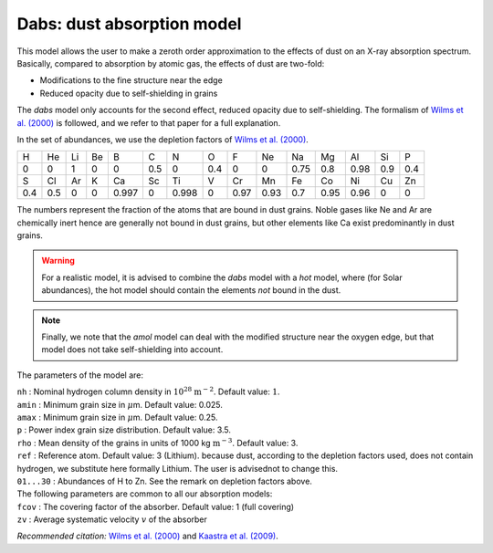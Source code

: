 Dabs: dust absorption model
===========================

This model allows the user to make a zeroth order approximation to the
effects of dust on an X-ray absorption spectrum. Basically, compared to
absorption by atomic gas, the effects of dust are two-fold:

-  Modifications to the fine structure near the edge

-  Reduced opacity due to self-shielding in grains

The *dabs* model only accounts for the second effect, reduced opacity
due to self-shielding. The formalism of `Wilms et al. (2000)
<https://ui.adsabs.harvard.edu/abs/2000ApJ...542..914W/abstract>`_
is followed, and we refer to that paper for a full explanation.

In the set of abundances, we use the depletion factors of
`Wilms et al. (2000) <https://ui.adsabs.harvard.edu/abs/2000ApJ...542..914W/abstract>`_.

=== === == == ===== === ===== === ==== ==== ==== ==== ==== === ===
H   He  Li Be B     C   N     O   F    Ne   Na   Mg   Al   Si  P
0   0   1  0  0     0.5 0     0.4 0    0    0.75 0.8  0.98 0.9 0.4
S   Cl  Ar K  Ca    Sc  Ti    V   Cr   Mn   Fe   Co   Ni   Cu  Zn
0.4 0.5 0  0  0.997 0   0.998 0   0.97 0.93 0.7  0.95 0.96 0   0
=== === == == ===== === ===== === ==== ==== ==== ==== ==== === ===

The numbers represent the fraction of the atoms that are bound in dust
grains. Noble gases like Ne and Ar are chemically inert hence are
generally not bound in dust grains, but other elements like Ca exist
predominantly in dust grains.

.. warning:: For a realistic model, it is advised to combine the *dabs*
   model with a *hot* model, where (for Solar abundances), the hot model
   should contain the elements *not* bound in the dust.

.. note:: Finally, we note that the *amol* model can deal with the modified
   structure near the oxygen edge, but that model does not take
   self-shielding into account.

The parameters of the model are:

| ``nh`` : Nominal hydrogen column density in
  :math:`10^{28}` :math:`\mathrm{m}^{-2}`. Default value: :math:`1`.
| ``amin`` : Minimum grain size in :math:`\mu`\ m. Default value: 0.025.
| ``amax`` : Minimum grain size in :math:`\mu`\ m. Default value: 0.25.
| ``p`` : Power index grain size distribution. Default value: 3.5.
| ``rho`` : Mean density of the grains in units of
  1000 kg :math:`\mathrm{m}^{-3}`. Default value: 3.
| ``ref`` : Reference atom. Default value: 3 (Lithium). because dust,
  according to the depletion factors used, does not contain hydrogen, we
  substitute here formally Lithium. The user is advisednot to change
  this.
| ``01...30`` : Abundances of H to Zn. See the remark on depletion
  factors above.
| The following parameters are common to all our absorption models:
| ``fcov`` : The covering factor of the absorber. Default value: 1 (full
  covering)
| ``zv`` : Average systematic velocity :math:`v` of the absorber

*Recommended citation:* `Wilms et al. (2000)
<https://ui.adsabs.harvard.edu/abs/2000ApJ...542..914W/abstract>`_ and
`Kaastra et al. (2009) <https://ui.adsabs.harvard.edu/abs/2009A%26A...497..291K/abstract>`_.
